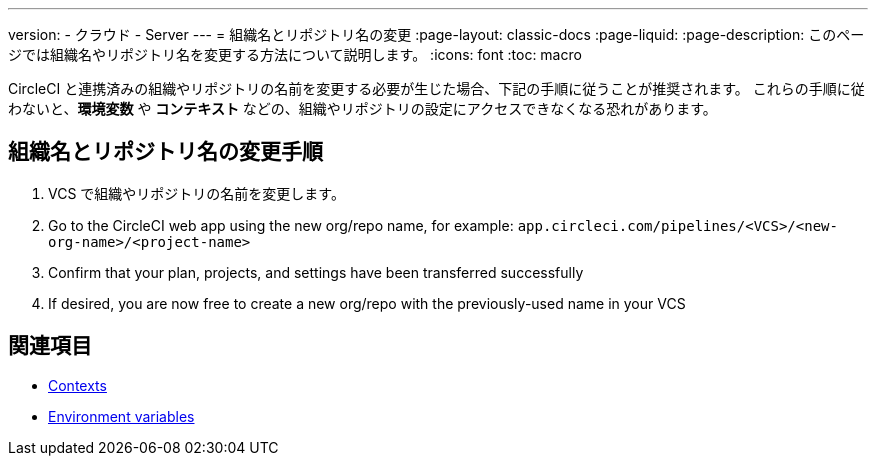 ---

version:
- クラウド
- Server
---
= 組織名とリポジトリ名の変更
:page-layout: classic-docs
:page-liquid:
:page-description: このページでは組織名やリポジトリ名を変更する方法について説明します。
:icons: font
:toc: macro

:toc-title:

CircleCI と連携済みの組織やリポジトリの名前を変更する必要が生じた場合、下記の手順に従うことが推奨されます。 これらの手順に従わないと、**環境変数** や **コンテキスト** などの、組織やリポジトリの設定にアクセスできなくなる恐れがあります。

[#rename-organizations-and-repositories]
== 組織名とリポジトリ名の変更手順

1. VCS で組織やリポジトリの名前を変更します。
1. Go to the CircleCI web app using the new org/repo name, for example: `app.circleci.com/pipelines/<VCS>/<new-org-name>/<project-name>`
1. Confirm that your plan, projects, and settings have been transferred successfully
1. If desired, you are now free to create a new org/repo with the previously-used name in your VCS

[#see-also]
== 関連項目

* xref:contexts.adoc[Contexts]
* xref:env-vars.adoc[Environment variables]
